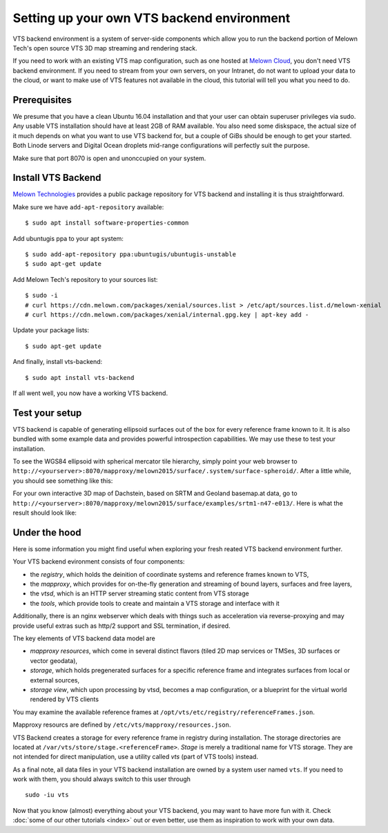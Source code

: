 Setting up your own VTS backend environment
-------------------------------------------

VTS backend environment is a system of server-side components which allow you to run the backend portion of Melown Tech's open source VTS 3D map streaming and rendering stack. 

If you need to work with an existing VTS map configuration, such as one hosted at `Melown Cloud <https://melown.com/cloud>`_, you don't need VTS backend environment. If you need to stream from your own servers, on your Intranet, do not want to upload your data to the cloud, or want to make use of VTS features not available in the cloud, this tutorial will tell you what you need to do.

Prerequisites
"""""""""""""

We presume that you have a clean Ubuntu 16.04 installation and that your user can obtain superuser privileges via sudo. Any usable VTS installation should have at least 2GB of RAM available. You also need some diskspace, the actual size of it much depends on what you want to use VTS backend for, but a couple of GiBs should be enough to get your started. Both Linode servers and Digital Ocean droplets mid-range configurations will perfectly suit the purpose.

Make sure that port 8070 is open and unonccupied on your system.

Install VTS Backend
"""""""""""""""""""

`Melown Technologies <https://melown.com/>`_ provides a public package repository for VTS backend and installing it is thus straightforward.

Make sure we have ``add-apt-repository`` available::

    $ sudo apt install software-properties-common

Add ubuntugis ppa to your apt system::

    $ sudo add-apt-repository ppa:ubuntugis/ubuntugis-unstable
    $ sudo apt-get update

.. todo:: Provide actual path to public repo


Add Melown Tech's repository to your sources list::

  $ sudo -i
  # curl https://cdn.melown.com/packages/xenial/sources.list > /etc/apt/sources.list.d/melown-xenial 
  # curl https://cdn.melown.com/packages/xenial/internal.gpg.key | apt-key add -

Update your package lists::

    $ sudo apt-get update

And finally, install vts-backend::

    $ sudo apt install vts-backend 

If all went well, you now have a working VTS backend.


Test your setup
"""""""""""""""

VTS backend is capable of generating ellipsoid surfaces out of the box for every reference frame known to it. It is also bundled with some example data and provides powerful introspection capabilities. We may use these to test your installation.

To see the WGS84 ellipsoid with spherical mercator tile hierarchy, simply point your web browser to ``http://<yourserver>:8070/mapproxy/melown2015/surface/.system/surface-spheroid/``. After a little while, you should see something like this:

.. image:: vtsbackend-spheroid.jpg

For your own interactive 3D map of Dachstein, based on SRTM and Geoland basemap.at data, go to ``http://<yourserver>:8070/mapproxy/melown2015/surface/examples/srtm1-n47-e013/``. Here is what the result should look like:

.. image:: vtsbackend-srtm1-n47-e013-basemap-at.jpg

Under the hood
""""""""""""""

Here is some information you might find useful when exploring your fresh reated VTS backend environment further. 

Your VTS backend evironment consists of four components:

* the *registry*, which holds the deinition of coordinate systems and reference frames known to VTS,
* the *mapproxy*, which provides for on-the-fly generation and streaming of bound layers, surfaces and free layers,
* the *vtsd*, which is an HTTP server streaming static content from VTS storage
* the *tools*, which provide tools to create and maintain a VTS storage and interface with it

Additionally, there is an nginx webserver which deals with things such as acceleration via reverse-proxying and may provide useful extras such as http/2 support and SSL termination, if desired. 

The key elements of VTS backend data model are

* *mapproxy resources*, which come in several distinct flavors (tiled 2D map services or TMSes, 3D surfaces or vector geodata),
* *storage*, which holds pregenerated surfaces for a specific reference frame and integrates surfaces from local or external sources,
* *storage view*, which upon processing by vtsd, becomes a map configuration, or a blueprint for the virtual world rendered by VTS clients     

You may examine the available reference frames at ``/opt/vts/etc/registry/referenceFrames.json``.

Mapproxy resourcs are defined by ``/etc/vts/mapproxy/resources.json``.

VTS Backend creates a storage for every reference frame in registry during installation. The storage directories are located at ``/var/vts/store/stage.<referenceFrame>``. *Stage* is merely a traditional name for VTS storage. They are not intended for direct manipulation, use a utility called `vts` (part of VTS tools) instead.  

As a final note, all data files in your VTS backend installation are owned by a system user named ``vts``. If you need to work with them, you should always switch to this user through

::

    sudo -iu vts

Now that you know (almost) everything about your VTS backend, you may want to have more fun with it. Check :doc:`some of our other tutorials <index>` out or even better, use them as inspiration to work with your own data.


